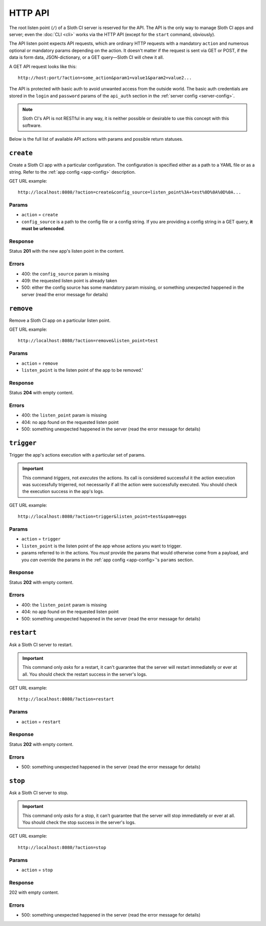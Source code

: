 ﻿********
HTTP API
********

The root listen point (``/``) of a Sloth CI server is reserved for the API. The API is the only way to manage Sloth CI apps and server; even the :doc:`CLI <cli>` works via the HTTP API (except for the ``start`` command, obviously).

The API listen point expects API requests, which are ordinary HTTP requests with a mandatory ``action`` and numerous optional or mandatory params depending on the action. It doesn't matter if the request is sent via GET or POST, if the data is form data, JSON-dictionary, or a GET query—Sloth CI will chew it all. 

A GET API request looks like this::

    http://host:port/?action=some_action&param1=value1&param2=value2...

The API is protected with basic auth to avoid unwanted access from the outside world. The basic auth credentials are stored in the ``login`` and ``password`` params of the ``api_auth`` section in the :ref:`server config <server-config>`.

.. note::

    Sloth CI's API is not RESTful in any way, it is neither possible or desirable to use this concept with this software.

Below is the full list of available API actions with params and possible return statuses.

``create``
==========

Create a Sloth CI app with a particular configuration. The configuration is specified either as a path to a YAML file or as a string. Refer to the :ref:`app config <app-config>` description.

GET URL example::
    
    http://localhost:8080/?action=create&config_source=listen_point%3A+test%0D%0A%0D%0A...

Params
------

-   ``action`` = ``create``
-   ``config_source`` is a path to the config file or a config string. If you are providing a config string in a GET query, **it must be urlencoded**.

Response
--------

Status **201** with the new app's listen point in the content.

Errors
------

-   400: the ``config_source`` param is missing
-   409: the requested listen point is already taken
-   500: either the config source has some mandatory param missing, or something unexpected happened in the server (read the error message for details)

``remove``
==========

Remove a Sloth CI app on a particular listen point.

GET URL example::
    
    http://localhost:8080/?action=remove&listen_point=test

Params
------

-   ``action`` = ``remove``
-   ``listen_point`` is the listen point of the app to be removed.'

Response
--------

Status **204** with empty content.

Errors
------

-   400: the ``listen_point`` param is missing
-   404: no app found on the requested listen point
-   500: something unexpected happened in the server (read the error message for details)

``trigger``
===========

Trigger the app's actions execution with a particular set of params. 

.. important:: 

    This command *triggers*, not *executes* the actions. Its call is considered successful it the action execution was successfully trigerred, not necessarily if all the action were successfully executed. You should check the execution success in the app's logs.

GET URL example::

    http://localhost:8080/?action=trigger&listen_point=test&spam=eggs

Params
------

-   ``action`` = ``trigger``
-   ``listen_point`` is the listen point of the app whose actions you want to trigger.
-   params referred to in the actions. You *must* provide the params that would otherwise come from a payload, and you *can* override the params in the :ref:`app config <app-config>`'s ``params`` section.

Response
--------

Status **202** with empty content.

Errors
------

-   400: the ``listen_point`` param is missing
-   404: no app found on the requested listen point
-   500: something unexpected happened in the server (read the error message for details)

``restart``
===========

Ask a Sloth CI server to restart.

.. important::

    This command only *asks* for a restart, it can't guarantee that the server will restart immediatelly or ever at all. You should check the restart success in the server's logs.

GET URL example::
    
        http://localhost:8080/?action=restart

Params
------

-   ``action`` = ``restart``

Response
--------

Status **202** with empty content.

Errors
------

-   500: something unexpected happened in the server (read the error message for details)

``stop``
========

Ask a Sloth CI server to stop.

.. important::

    This command only *asks* for a stop, it can't guarantee that the server will stop immediatelly or ever at all. You should check the stop success in the server's logs.

GET URL example::
    
        http://localhost:8080/?action=stop

Params
------

-   ``action`` = ``stop``

Response
--------

202 with empty content.

Errors
------

-   500: something unexpected happened in the server (read the error message for details)